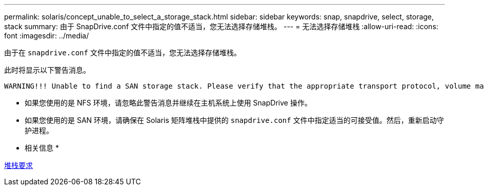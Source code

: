 ---
permalink: solaris/concept_unable_to_select_a_storage_stack.html 
sidebar: sidebar 
keywords: snap, snapdrive, select, storage, stack 
summary: 由于 SnapDrive.conf 文件中指定的值不适当，您无法选择存储堆栈。 
---
= 无法选择存储堆栈
:allow-uri-read: 
:icons: font
:imagesdir: ../media/


[role="lead"]
由于在 `snapdrive.conf` 文件中指定的值不适当，您无法选择存储堆栈。

此时将显示以下警告消息。

[listing]
----
WARNING!!! Unable to find a SAN storage stack. Please verify that the appropriate transport protocol, volume manager, file system and multipathing type are installed and configured in the system. If NFS is being used, this warning message can be ignored.
----
* 如果您使用的是 NFS 环境，请忽略此警告消息并继续在主机系统上使用 SnapDrive 操作。
* 如果您使用的是 SAN 环境，请确保在 Solaris 矩阵堆栈中提供的 `snapdrive.conf` 文件中指定适当的可接受值。然后，重新启动守护进程。


* 相关信息 *

xref:reference_stack_requirements.adoc[堆栈要求]
